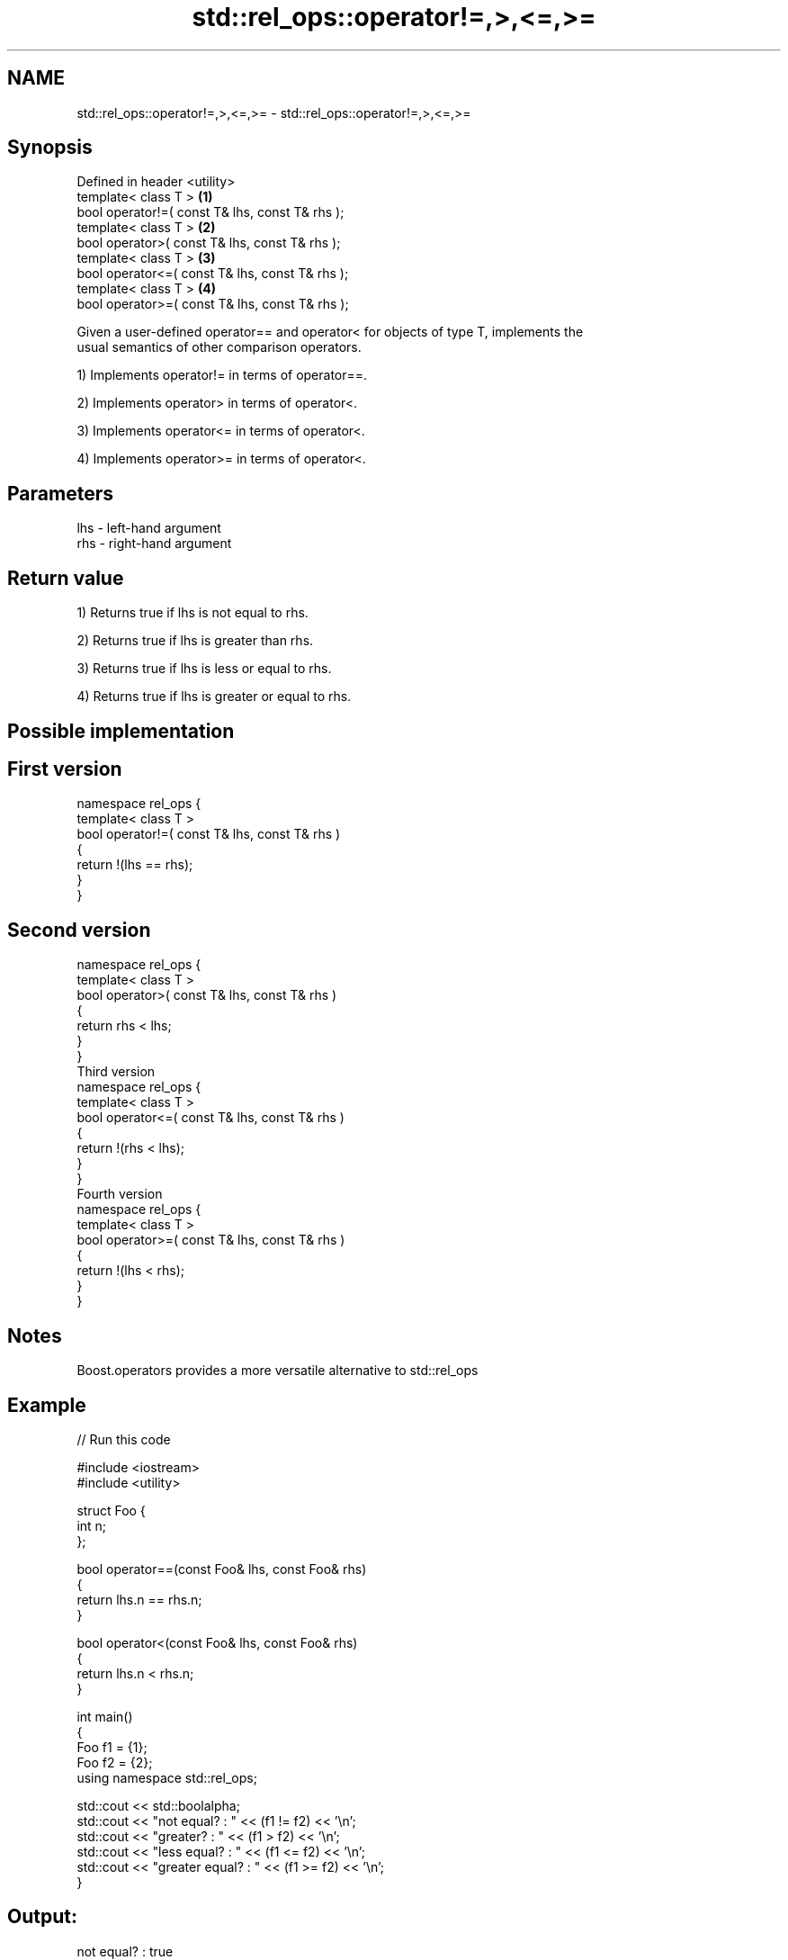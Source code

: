 .TH std::rel_ops::operator!=,>,<=,>= 3 "Apr  2 2017" "2.1 | http://cppreference.com" "C++ Standard Libary"
.SH NAME
std::rel_ops::operator!=,>,<=,>= \- std::rel_ops::operator!=,>,<=,>=

.SH Synopsis
   Defined in header <utility>
   template< class T >                            \fB(1)\fP
   bool operator!=( const T& lhs, const T& rhs );
   template< class T >                            \fB(2)\fP
   bool operator>( const T& lhs, const T& rhs );
   template< class T >                            \fB(3)\fP
   bool operator<=( const T& lhs, const T& rhs );
   template< class T >                            \fB(4)\fP
   bool operator>=( const T& lhs, const T& rhs );

   Given a user-defined operator== and operator< for objects of type T, implements the
   usual semantics of other comparison operators.

   1) Implements operator!= in terms of operator==.

   2) Implements operator> in terms of operator<.

   3) Implements operator<= in terms of operator<.

   4) Implements operator>= in terms of operator<.

.SH Parameters

   lhs - left-hand argument
   rhs - right-hand argument

.SH Return value

   1) Returns true if lhs is not equal to rhs.

   2) Returns true if lhs is greater than rhs.

   3) Returns true if lhs is less or equal to rhs.

   4) Returns true if lhs is greater or equal to rhs.

.SH Possible implementation

.SH First version
   namespace rel_ops {
       template< class T >
       bool operator!=( const T& lhs, const T& rhs )
       {
           return !(lhs == rhs);
       }
   }
.SH Second version
   namespace rel_ops {
       template< class T >
       bool operator>( const T& lhs, const T& rhs )
       {
           return rhs < lhs;
       }
   }
                     Third version
   namespace rel_ops {
       template< class T >
       bool operator<=( const T& lhs, const T& rhs )
       {
           return !(rhs < lhs);
       }
   }
                     Fourth version
   namespace rel_ops {
       template< class T >
       bool operator>=( const T& lhs, const T& rhs )
       {
           return !(lhs < rhs);
       }
   }

.SH Notes

   Boost.operators provides a more versatile alternative to std::rel_ops

.SH Example

   
// Run this code

 #include <iostream>
 #include <utility>

 struct Foo {
     int n;
 };

 bool operator==(const Foo& lhs, const Foo& rhs)
 {
     return lhs.n == rhs.n;
 }

 bool operator<(const Foo& lhs, const Foo& rhs)
 {
     return lhs.n < rhs.n;
 }

 int main()
 {
     Foo f1 = {1};
     Foo f2 = {2};
     using namespace std::rel_ops;

     std::cout << std::boolalpha;
     std::cout << "not equal?     : " << (f1 != f2) << '\\n';
     std::cout << "greater?       : " << (f1 > f2) << '\\n';
     std::cout << "less equal?    : " << (f1 <= f2) << '\\n';
     std::cout << "greater equal? : " << (f1 >= f2) << '\\n';
 }

.SH Output:

 not equal?     : true
 greater?       : false
 less equal?    : true
 greater equal? : false
